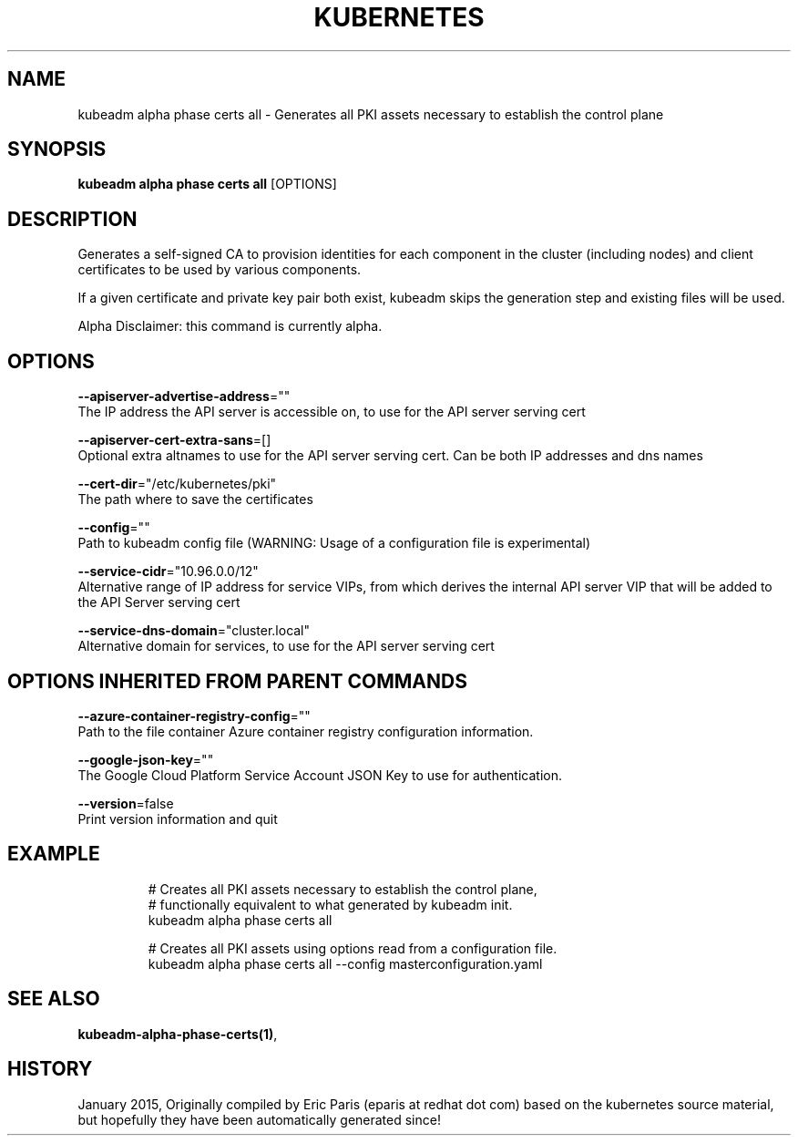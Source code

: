 .TH "KUBERNETES" "1" " kubernetes User Manuals" "Eric Paris" "Jan 2015"  ""


.SH NAME
.PP
kubeadm alpha phase certs all \- Generates all PKI assets necessary to establish the control plane


.SH SYNOPSIS
.PP
\fBkubeadm alpha phase certs all\fP [OPTIONS]


.SH DESCRIPTION
.PP
Generates a self\-signed CA to provision identities for each component in the cluster (including nodes) and client certificates to be used by various components.

.PP
If a given certificate and private key pair both exist, kubeadm skips the generation step and
existing files will be used.

.PP
Alpha Disclaimer: this command is currently alpha.


.SH OPTIONS
.PP
\fB\-\-apiserver\-advertise\-address\fP=""
    The IP address the API server is accessible on, to use for the API server serving cert

.PP
\fB\-\-apiserver\-cert\-extra\-sans\fP=[]
    Optional extra altnames to use for the API server serving cert. Can be both IP addresses and dns names

.PP
\fB\-\-cert\-dir\fP="/etc/kubernetes/pki"
    The path where to save the certificates

.PP
\fB\-\-config\fP=""
    Path to kubeadm config file (WARNING: Usage of a configuration file is experimental)

.PP
\fB\-\-service\-cidr\fP="10.96.0.0/12"
    Alternative range of IP address for service VIPs, from which derives the internal API server VIP that will be added to the API Server serving cert

.PP
\fB\-\-service\-dns\-domain\fP="cluster.local"
    Alternative domain for services, to use for the API server serving cert


.SH OPTIONS INHERITED FROM PARENT COMMANDS
.PP
\fB\-\-azure\-container\-registry\-config\fP=""
    Path to the file container Azure container registry configuration information.

.PP
\fB\-\-google\-json\-key\fP=""
    The Google Cloud Platform Service Account JSON Key to use for authentication.

.PP
\fB\-\-version\fP=false
    Print version information and quit


.SH EXAMPLE
.PP
.RS

.nf
  # Creates all PKI assets necessary to establish the control plane,
  # functionally equivalent to what generated by kubeadm init.
  kubeadm alpha phase certs all
  
  # Creates all PKI assets using options read from a configuration file.
  kubeadm alpha phase certs all \-\-config masterconfiguration.yaml

.fi
.RE


.SH SEE ALSO
.PP
\fBkubeadm\-alpha\-phase\-certs(1)\fP,


.SH HISTORY
.PP
January 2015, Originally compiled by Eric Paris (eparis at redhat dot com) based on the kubernetes source material, but hopefully they have been automatically generated since!
